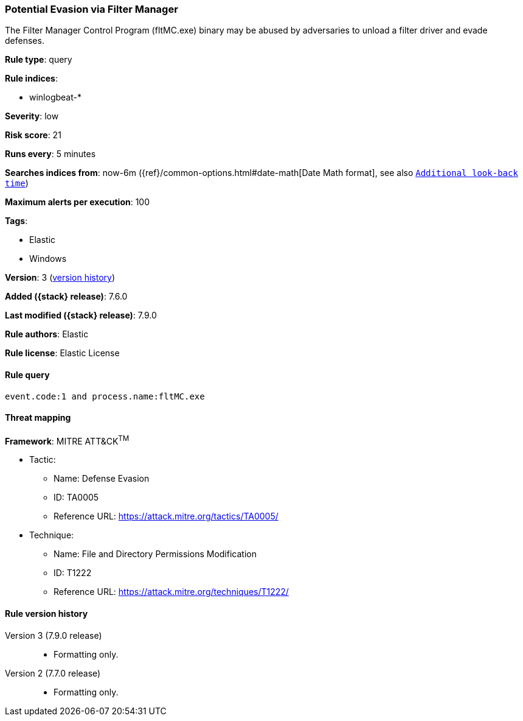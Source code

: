 [[potential-evasion-via-filter-manager]]
=== Potential Evasion via Filter Manager

The Filter Manager Control Program (fltMC.exe) binary may be abused by
adversaries to unload a filter driver and evade defenses.

*Rule type*: query

*Rule indices*:

* winlogbeat-*

*Severity*: low

*Risk score*: 21

*Runs every*: 5 minutes

*Searches indices from*: now-6m ({ref}/common-options.html#date-math[Date Math format], see also <<rule-schedule, `Additional look-back time`>>)

*Maximum alerts per execution*: 100

*Tags*:

* Elastic
* Windows

*Version*: 3 (<<potential-evasion-via-filter-manager-history, version history>>)

*Added ({stack} release)*: 7.6.0

*Last modified ({stack} release)*: 7.9.0

*Rule authors*: Elastic

*Rule license*: Elastic License

==== Rule query


[source,js]
----------------------------------
event.code:1 and process.name:fltMC.exe
----------------------------------

==== Threat mapping

*Framework*: MITRE ATT&CK^TM^

* Tactic:
** Name: Defense Evasion
** ID: TA0005
** Reference URL: https://attack.mitre.org/tactics/TA0005/
* Technique:
** Name: File and Directory Permissions Modification
** ID: T1222
** Reference URL: https://attack.mitre.org/techniques/T1222/

[[potential-evasion-via-filter-manager-history]]
==== Rule version history

Version 3 (7.9.0 release)::
* Formatting only.

Version 2 (7.7.0 release)::
* Formatting only.

